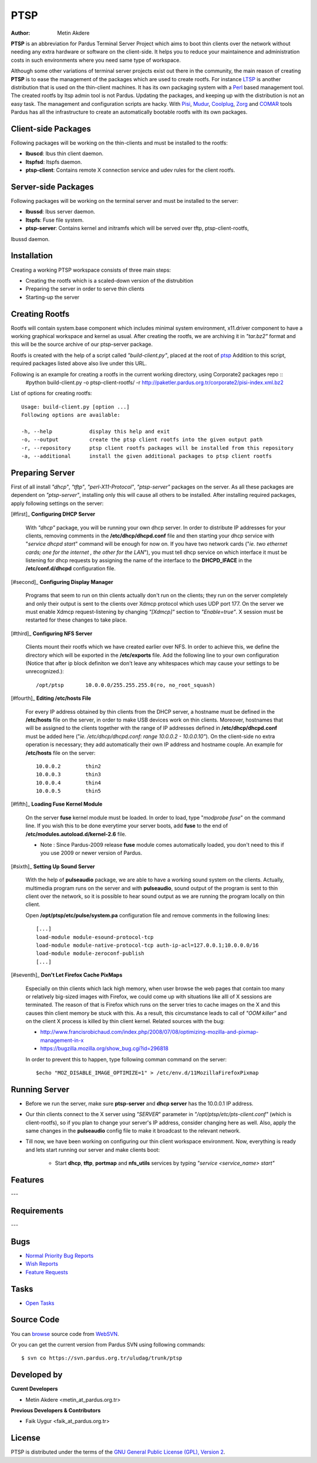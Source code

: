 .. _ptsp-index:

PTSP
====

:Author: Metin Akdere

**PTSP** is an abbreviation for Pardus Terminal Server Project which aims to boot
thin clients over the network without needing any extra hardware or software on
the client-side. It helps you to reduce your maintainence and administration costs
in such environments where you need same type of workspace.

Although some other variations of terminal server projects exist out there in the
community, the main reason of creating **PTSP** is to ease the management of the
packages which are used to create rootfs. For instance LTSP_ is another
distribution that is used on the thin-client machines. It has its own packaging
system with a Perl_ based management tool. The created rootfs by ltsp admin tool
is not Pardus. Updating the packages, and keeping up with the distribution is not
an easy task. The management and configuration scripts are hacky. With Pisi_,
Mudur_, Coolplug_, Zorg_ and COMAR_ tools Pardus has all the infrastructure to create
an automatically bootable rootfs with its own packages.

Client-side Packages
--------------------

Following packages will be working on the thin-clients and must be installed to the rootfs:

* **lbuscd**: lbus thin client daemon.

* **ltspfsd**: ltspfs daemon.

* **ptsp-client**: Contains remote X connection service and udev rules for the client rootfs.

Server-side Packages
--------------------

Following packages will be working on the terminal server and must be installed to the server:

* **lbussd**: lbus server daemon.

* **ltspfs**: Fuse file system.

* **ptsp-server**: Contains kernel and initramfs which will be served over tftp, ptsp-client-rootfs,
lbussd daemon.

Installation
------------

Creating a working PTSP workspace consists of three main steps:

* Creating the rootfs which is a scaled-down version of the distrubition

* Preparing the server in order to serve thin clients

* Starting-up the server

Creating Rootfs
---------------

Rootfs will contain system.base component which includes minimal system environment, x11.driver
component to have a working graphical workspace and kernel as usual. After
creating the rootfs, we are archiving it in *"tar.bz2"* format and this will be
the source archive of our ptsp-server package.

Rootfs is created with the help of a script called *"build-client.py"*, placed at the root of
`ptsp <http://websvn.pardus.org.tr/uludag/trunk/ptsp/>`_ Addition to this script,
required packages listed above also live under this URL. 

Following is an example for creating a rootfs in the current working directory, using Corporate2 packages repo ::
    #python build-client.py -o ptsp-client-rootfs/ -r http://paketler.pardus.org.tr/corporate2/pisi-index.xml.bz2

List of options for creating rootfs::

    Usage: build-client.py [option ...]
    Following options are available:

    -h, --help            display this help and exit
    -o, --output          create the ptsp client rootfs into the given output path
    -r, --repository      ptsp client rootfs packages will be installed from this repository
    -a, --additional      install the given additional packages to ptsp client rootfs 

Preparing Server
----------------

First of all install *"dhcp"*, *"tftp"*, *"perl-X11-Protocol"*, *"ptsp-server"* packages on the server. As all these packages are dependent on *"ptsp-server"*, installing only this will cause all others to be installed. After installing required packages, apply following settings on the server:

[#first]_ **Configuring DHCP Server**
    
    With *"dhcp"* package, you will be running your own dhcp server. In order to distribute IP addresses for your clients, removing comments in the **/etc/dhcp/dhcpd.conf** file and then starting your dhcp service with "*service dhcpd start*" command will be enough for now on. If you have two network cards ("*ie. two ethernet cards; one for the internet , the other for the LAN*"), you must tell dhcp service on which interface it must be listening for dhcp requests by assigning the name of the interface to the **DHCPD_IFACE** in the **/etc/conf.d/dhcpd** configuration file.

[#second]_ **Configuring Display Manager**

    Programs that seem to run on thin clients actually don't run on the clients; they run on the server completely and only their output is sent to the clients over Xdmcp protocol which uses UDP port 177. On the server we must enable Xdmcp request-listening by changing *"[Xdmcp]"* section to *"Enable=true"*. X session must be restarted for these changes to take place.

[#third]_ **Configuring NFS Server**

    Clients mount their rootfs which we have created earlier over NFS. In order to achieve this, we define the directory which will be exported in the **/etc/exports** file. Add the following line to your own configuration (Notice that after ip block definiton we don't leave any whitespaces which may cause your settings to be unrecognized.)::

    /opt/ptsp       10.0.0.0/255.255.255.0(ro, no_root_squash)

[#fourth]_ **Editing /etc/hosts File**

    For every IP address obtained by thin clients from the DHCP server, a hostname must be defined in the **/etc/hosts** file on the server, in order to make USB devices work on thin clients. Moreover, hostnames that will be assigned to the clients together with the range of IP addresses defined in **/etc/dhcp/dhcpd.conf** must be added here ("*ie. /etc/dhcp/dhcpd.conf: range 10.0.0.2 -  10.0.0.10"*). On the client-side no extra operation is necessary; they add automatically their own IP address and hostname couple. An example for **/etc/hosts** file on the server::
        
        10.0.0.2        thin2
        10.0.0.3        thin3
        10.0.0.4        thin4
        10.0.0.5        thin5

[#fifth]_ **Loading Fuse Kernel Module**

    On the server **fuse** kernel module must be loaded. In order to load, type "*modprobe fuse*" on the command line. If you wish this to be done everytime your server boots, add **fuse** to the end of **/etc/modules.autoload.d/kernel-2.6** file.

    - Note : Since Pardus-2009 release **fuse** module comes automatically loaded, you don't need to this if you use 2009 or newer version of Pardus.

[#sixth]_ **Setting Up Sound Server**

    With the help of **pulseaudio** package, we are able to have a working sound system on the clients. Actually, multimedia program runs on the server and with **pulseaudio**, sound output of the program is sent to thin client over the network, so it is possible to hear sound output as we are running the program locally on thin client.

    Open **/opt/ptsp/etc/pulse/system.pa** configuration file and remove comments in the following lines::

        [...]
        load-module module-esound-protocol-tcp
        load-module module-native-protocol-tcp auth-ip-acl=127.0.0.1;10.0.0.0/16
        load-module module-zeroconf-publish
        [...]

[#seventh]_ **Don't Let Firefox Cache PixMaps**

   Especially on thin clients which lack high memory, when user browse the web pages that contain too many or relatively big-sized images with Firefox, we could come up with situations like alll of X sessions are terminated. The reason of that is Firefox which runs on the server tries to cache images on the X and this causes thin client memory be stuck with this. As a result, this circumstance leads to call of *"OOM killer"* and on the client X process is killed by thin client kernel. Related sources with the bug:

   * http://www.francisrobichaud.com/index.php/2008/07/08/optimizing-mozilla-and-pixmap-management-in-x

   * https://bugzilla.mozilla.org/show_bug.cgi?id=296818
   
   In order to prevent this to happen, type following comman command on the server::

   $echo "MOZ_DISABLE_IMAGE_OPTIMIZE=1" > /etc/env.d/11MozillaFirefoxPixmap


    
Running Server
--------------

- Before we run the server, make sure **ptsp-server** and **dhcp server** has the 10.0.0.1 IP address.

- Our thin clients connect to the X server using *"SERVER*" parameter in *"/opt/ptsp/etc/pts-client.conf"* (which is client-rootfs), so if you plan to change your server's IP address, consider changing here as well. Also, apply the same changes in the **pulseaudio** config file to make it broadcast to the relevant network.


- Till now, we have been working on configuring our thin client workspace environment. Now, everything is ready and lets start running our server and make clients boot:

    * Start **dhcp**, **tftp**, **portmap** and **nfs_utils** services by typing *"service <service_name> start"*



Features
--------

---

Requirements
------------

---

Bugs
----

* `Normal Priority Bug Reports <http://bugs.pardus.org.tr/buglist.cgi?bug_severity=normal&classification=Pardus%20Teknolojileri%20%2F%20Pardus%20Technologies&query_format=advanced&bug_status=NEW&bug_status=ASSIGNED&bug_status=REOPENED&product=PTSP>`_

* `Wish Reports <http://bugs.pardus.org.tr/buglist.cgi?bug_severity=low&classification=Pardus%20Teknolojileri%20%2F%20Pardus%20Technologies&query_format=advanced&bug_status=NEW&bug_status=ASSIGNED&bug_status=REOPENED&product=PTSP>`_

* `Feature Requests <http://bugs.pardus.org.tr/buglist.cgi?bug_severity=newfeature&classification=Pardus%20Teknolojileri%20%2F%20Pardus%20Technologies&query_format=advanced&bug_status=NEW&bug_status=ASSIGNED&bug_status=REOPENED&product=PTSP>`_

Tasks
-----

* `Open Tasks <http://proje.pardus.org.tr:50030/projects/ptsp/issues?set_filter=1&tracker_id=4>`_

Source Code
-----------

You can `browse <http://websvn.pardus.org.tr/uludag/trunk/ptsp/>`_
source code from WebSVN_.

Or you can get the current version from Pardus SVN using following commands::

$ svn co https://svn.pardus.org.tr/uludag/trunk/ptsp

Developed by
------------

**Curent Developers**

* Metin Akdere <metin_at_pardus.org.tr>

**Previous Developers & Contributors**

* Faik Uygur <faik_at_pardus.org.tr>

License
-------

PTSP is distributed under the terms of the
`GNU General Public License (GPL), Version 2 <http://www.gnu.org/licenses/old-licenses/gpl-2.0.html>`_.

.. _COMAR: https://svn.pardus.org.tr/uludag/trunk/comar/
.. _Coolplug: https://svn.pardus.org.tr/uludag/trunk/coolplug/
.. _LTSP: http://www.ltsp.org/
.. _Mudur: https://svn.pardus.org.tr/uludag/trunk/mudur/
.. _Pisi: http://developer.pardus.org.tr/pisi/
.. _Python: http://www.python.org/
.. _Perl: http://www.perl.org/
.. _WebSVN: http://websvn.pardus.org.tr/uludag/trunk/ptsp/
.. _Zorg: https://svn.pardus.org.tr/uludag/trunk/zorg/
